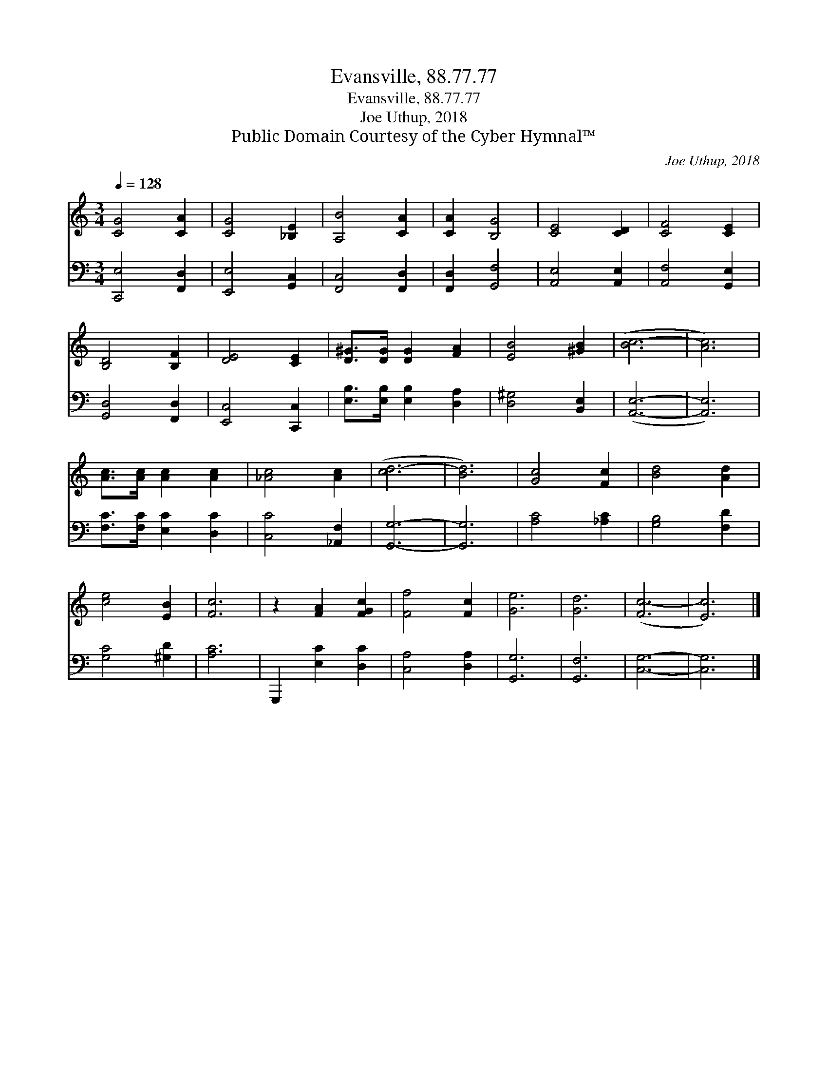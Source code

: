 X:1
T:Evansville, 88.77.77
T:Evansville, 88.77.77
T:Joe Uthup, 2018
T:Public Domain Courtesy of the Cyber Hymnal™
C:Joe Uthup, 2018
Z:Public Domain
Z:Courtesy of the Cyber Hymnal™
%%score 1 2
L:1/8
Q:1/4=128
M:3/4
K:C
V:1 treble 
V:2 bass 
V:1
 [CG]4 [CA]2 | [CG]4 [_B,E]2 | [A,B]4 [CA]2 | [CA]2 [B,G]4 | [CE]4 [CD]2 | [CF]4 [CE]2 | %6
 [B,D]4 [B,F]2 | [DE]4 [CE]2 | [D^G]>[DG] [DG]2 [FA]2 | [EB]4 [^GB]2 | ([Bc-]6 | [Ac]6) | %12
 [Ac]>[Ac] [Ac]2 [Ac]2 | [_Ac]4 [Ac]2 | ([cd-]6 | [Bd]6) | [Gc]4 [Fc]2 | [Bd]4 [Ad]2 | %18
 [ce]4 [EB]2 | [Fc]6 | z2 [FA]2 [FGc]2 | [Ff]4 [Fc]2 | [Ge]6 | [Gd]6 | ([Fc-]6 | [Ec]6) |] %26
V:2
 [C,,E,]4 [F,,D,]2 | [E,,E,]4 [G,,C,]2 | [F,,C,]4 [F,,D,]2 | [F,,D,]2 [G,,F,]4 | %4
 [A,,E,]4 [A,,E,]2 | [A,,F,]4 [G,,E,]2 | [G,,D,]4 [F,,D,]2 | [E,,C,]4 [C,,C,]2 | %8
 [E,B,]>[E,B,] [E,B,]2 [D,A,]2 | [D,^G,]4 [B,,E,]2 | ([A,,E,]6- | [A,,E,]6) | %12
 [F,C]>[F,C] [E,C]2 [D,C]2 | [C,C]4 [_A,,F,]2 | [G,,G,]6- | [G,,G,]6 | [A,C]4 [_A,C]2 | %17
 [G,B,]4 [F,D]2 | [G,C]4 [^G,D]2 | [A,C]6 | G,,,2 [E,C]2 [D,C]2 | [C,A,]4 [D,A,]2 | [G,,G,]6 | %23
 [G,,F,]6 | [C,G,]6- | [C,G,]6 |] %26

